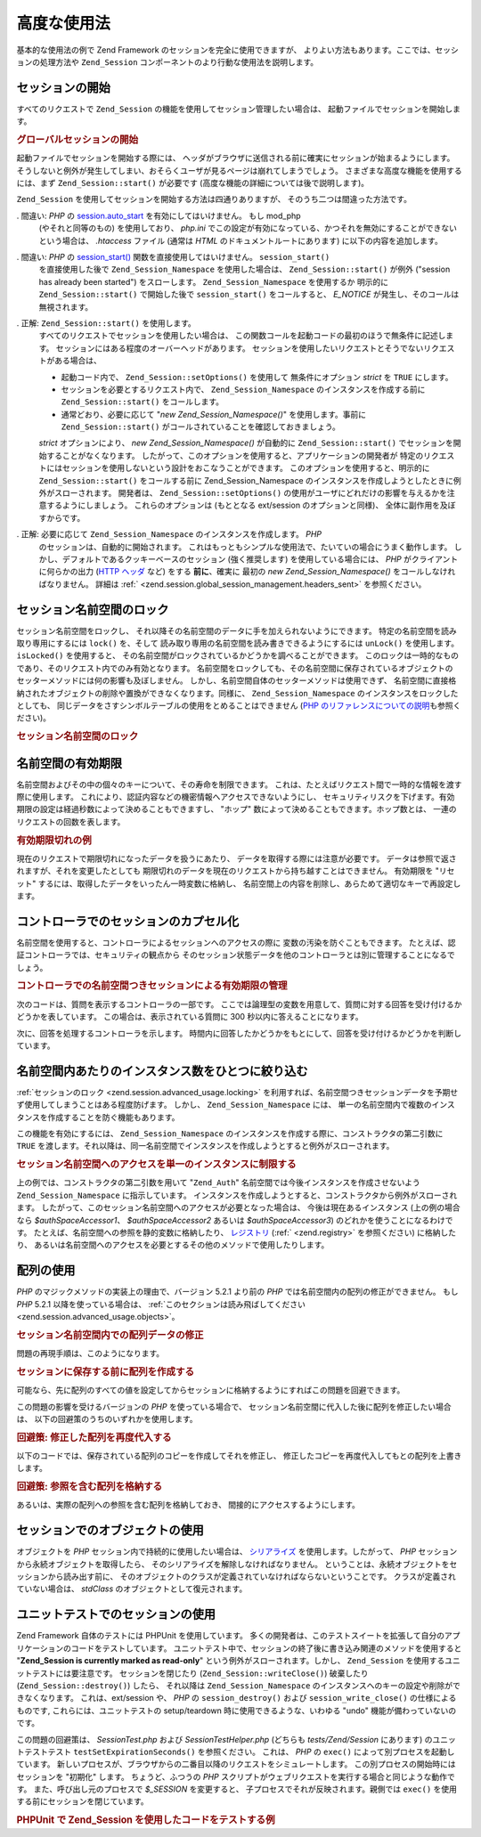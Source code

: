 .. EN-Revision: none
.. _zend.session.advanced_usage:

高度な使用法
======

基本的な使用法の例で Zend Framework のセッションを完全に使用できますが、
よりよい方法もあります。ここでは、セッションの処理方法や ``Zend_Session``
コンポーネントのより行動な使用法を説明します。

.. _zend.session.advanced_usage.starting_a_session:

セッションの開始
--------

すべてのリクエストで ``Zend_Session`` の機能を使用してセッション管理したい場合は、
起動ファイルでセッションを開始します。

.. _zend.session.advanced_usage.starting_a_session.example:

.. rubric:: グローバルセッションの開始

.. code-block:: php
   :linenos:

   Zend_Session::start();

起動ファイルでセッションを開始する際には、
ヘッダがブラウザに送信される前に確実にセッションが始まるようにします。
そうしないと例外が発生してしまい、おそらくユーザが見るページは崩れてしまうでしょう。
さまざまな高度な機能を使用するには、まず ``Zend_Session::start()`` が必要です
(高度な機能の詳細については後で説明します)。

``Zend_Session`` を使用してセッションを開始する方法は四通りありますが、
そのうち二つは間違った方法です。

. 間違い: *PHP* の `session.auto_start`_ を有効にしてはいけません。 もし mod_php
  (やそれと同等のもの) を使用しており、 *php.ini*
  でこの設定が有効になっている、かつそれを無効にすることができない
  という場合は、 *.htaccess* ファイル (通常は *HTML* のドキュメントルートにあります)
  に以下の内容を追加します。

  .. code-block:: apache
     :linenos:

     php_value session.auto_start 0

. 間違い: *PHP* の `session_start()`_ 関数を直接使用してはいけません。 ``session_start()``
  を直接使用した後で ``Zend_Session_Namespace`` を使用した場合は、 ``Zend_Session::start()``
  が例外 ("session has already been started") をスローします。 ``Zend_Session_Namespace``
  を使用するか 明示的に ``Zend_Session::start()`` で開始した後で ``session_start()``
  をコールすると、 *E_NOTICE* が発生し、そのコールは無視されます。

. 正解: ``Zend_Session::start()`` を使用します。
  すべてのリクエストでセッションを使用したい場合は、
  この関数コールを起動コードの最初のほうで無条件に記述します。
  セッションにはある程度のオーバーヘッドがあります。
  セッションを使用したいリクエストとそうでないリクエストがある場合は、

  - 起動コード内で、 ``Zend_Session::setOptions()`` を使用して 無条件にオプション *strict*
    を ``TRUE`` にします。

  - セッションを必要とするリクエスト内で、 ``Zend_Session_Namespace``
    のインスタンスを作成する前に ``Zend_Session::start()`` をコールします。

  - 通常どおり、必要に応じて "*new Zend_Session_Namespace()*" を使用します。事前に
    ``Zend_Session::start()`` がコールされていることを確認しておきましょう。

  *strict* オプションにより、 *new Zend_Session_Namespace()* が自動的に ``Zend_Session::start()``
  でセッションを開始することがなくなります。
  したがって、このオプションを使用すると、アプリケーションの開発者が
  特定のリクエストにはセッションを使用しないという設計をおこなうことができます。
  このオプションを使用すると、明示的に ``Zend_Session::start()`` をコールする前に
  Zend_Session_Namespace のインスタンスを作成しようとしたときに例外がスローされます。
  開発者は、 ``Zend_Session::setOptions()``
  の使用がユーザにどれだけの影響を与えるかを注意するようにしましょう。
  これらのオプションは (もととなる ext/session のオプションと同様)、
  全体に副作用を及ぼすからです。

. 正解: 必要に応じて ``Zend_Session_Namespace`` のインスタンスを作成します。 *PHP*
  のセッションは、自動的に開始されます。
  これはもっともシンプルな使用法で、たいていの場合にうまく動作します。
  しかし、デフォルトであるクッキーベースのセッション (強く推奨します)
  を使用している場合には、 *PHP* がクライアントに何らかの出力 (`HTTP ヘッダ`_ など)
  をする **前に**\ 、確実に 最初の *new Zend_Session_Namespace()*
  をコールしなければなりません。 詳細は :ref:`
  <zend.session.global_session_management.headers_sent>` を参照ください。

.. _zend.session.advanced_usage.locking:

セッション名前空間のロック
-------------

セッション名前空間をロックし、
それ以降その名前空間のデータに手を加えられないようにできます。
特定の名前空間を読み取り専用にするには ``lock()`` を、そして
読み取り専用の名前空間を読み書きできるようにするには ``unLock()`` を使用します。
``isLocked()`` を使用すると、
その名前空間がロックされているかどうかを調べることができます。
このロックは一時的なものであり、そのリクエスト内でのみ有効となります。
名前空間をロックしても、その名前空間に保存されているオブジェクトの
セッターメソッドには何の影響も及ぼしません。
しかし、名前空間自体のセッターメソッドは使用できず、
名前空間に直接格納されたオブジェクトの削除や置換ができなくなります。同様に、
``Zend_Session_Namespace`` のインスタンスをロックしたとしても、
同じデータをさすシンボルテーブルの使用をとめることはできません (`PHP
のリファレンスについての説明`_\ も参照ください)。

.. _zend.session.advanced_usage.locking.example.basic:

.. rubric:: セッション名前空間のロック

.. code-block:: php
   :linenos:

   $userProfileNamespace = new Zend_Session_Namespace('userProfileNamespace');

   // このセッションに読み取り専用ロックをかけます
   $userProfileNamespace->lock();

   // 読み取り専用ロックを解除します
   if ($userProfileNamespace->isLocked()) {
       $userProfileNamespace->unLock();
   }

.. _zend.session.advanced_usage.expiration:

名前空間の有効期限
---------

名前空間およびその中の個々のキーについて、その寿命を制限できます。
これは、たとえばリクエスト間で一時的な情報を渡す際に使用します。
これにより、認証内容などの機密情報へアクセスできないようにし、
セキュリティリスクを下げます。有効期限の設定は経過秒数によって決めることもできますし、
"ホップ" 数によって決めることもできます。ホップ数とは、
一連のリクエストの回数を表します。

.. _zend.session.advanced_usage.expiration.example:

.. rubric:: 有効期限切れの例

.. code-block:: php
   :linenos:

   $s = new Zend_Session_Namespace('expireAll');
   $s->a = 'apple';
   $s->p = 'pear';
   $s->o = 'orange';

   $s->setExpirationSeconds(5, 'a'); // キー "a" だけは 5 秒で有効期限切れとなります

   // 名前空間全体は、5 "ホップ" で有効期限切れとなります
   $s->setExpirationHops(5);

   $s->setExpirationSeconds(60);
   // "expireAll" 名前空間は、60 秒が経過するか
   // 5 ホップに達するかのどちらかが発生した時点で
   // "有効期限切れ" となります

現在のリクエストで期限切れになったデータを扱うにあたり、
データを取得する際には注意が必要です。
データは参照で返されますが、それを変更したとしても
期限切れのデータを現在のリクエストから持ち越すことはできません。 有効期限を
"リセット" するには、取得したデータをいったん一時変数に格納し、
名前空間上の内容を削除し、あらためて適切なキーで再設定します。

.. _zend.session.advanced_usage.controllers:

コントローラでのセッションのカプセル化
-------------------

名前空間を使用すると、コントローラによるセッションへのアクセスの際に
変数の汚染を防ぐこともできます。
たとえば、認証コントローラでは、セキュリティの観点から
そのセッション状態データを他のコントローラとは別に管理することになるでしょう。

.. _zend.session.advanced_usage.controllers.example:

.. rubric:: コントローラでの名前空間つきセッションによる有効期限の管理

次のコードは、質問を表示するコントローラの一部です。
ここでは論理型の変数を用意して、質問に対する回答を受け付けるかどうかを表しています。
この場合は、表示されている質問に 300 秒以内に答えることになります。

.. code-block:: php
   :linenos:

   // ...
   // 質問を表示するコントローラ
   $testSpace = new Zend_Session_Namespace('testSpace');
   // この変数にだけ有効期限を設定します
   $testSpace->setExpirationSeconds(300, 'accept_answer');
   $testSpace->accept_answer = true;
   //...

次に、回答を処理するコントローラを示します。
時間内に回答したかどうかをもとにして、回答を受け付けるかどうかを判断しています。

.. code-block:: php
   :linenos:

   // ...
   // 回答を処理するコントローラ
   $testSpace = new Zend_Session_Namespace('testSpace');
   if ($testSpace->accept_answer === true) {
       // 時間内
   }
   else {
       // 時間切れ
   }
   // ...

.. _zend.session.advanced_usage.single_instance:

名前空間内あたりのインスタンス数をひとつに絞り込む
-------------------------

:ref:`セッションのロック <zend.session.advanced_usage.locking>`
を利用すれば、名前空間つきセッションデータを予期せず使用してしまうことはある程度防げます。
しかし、 ``Zend_Session_Namespace`` には、
単一の名前空間内で複数のインスタンスを作成することを防ぐ機能もあります。

この機能を有効にするには、 ``Zend_Session_Namespace``
のインスタンスを作成する際に、コンストラクタの第二引数に ``TRUE``
を渡します。それ以降は、同一名前空間でインスタンスを作成しようとすると例外がスローされます。

.. _zend.session.advanced_usage.single_instance.example:

.. rubric:: セッション名前空間へのアクセスを単一のインスタンスに制限する

.. code-block:: php
   :linenos:

   // 名前空間のインスタンスを作成します
   $authSpaceAccessor1 = new Zend_Session_Namespace('Zend_Auth');

   // 同じ名前空間で別のインスタンスを作成します。
   // しかし今後はインスタンスを作成できないようにします
   $authSpaceAccessor2 = new Zend_Session_Namespace('Zend_Auth', true);

   // 参照をすることは可能です
   $authSpaceAccessor3 = $authSpaceAccessor2;

   $authSpaceAccessor1->foo = 'bar';

   assert($authSpaceAccessor2->foo, 'bar');

   try {
       $aNamespaceObject = new Zend_Session_Namespace('Zend_Auth');
   } catch (Zend_Session_Exception $e) {
       echo 'この名前空間ではインスタンスを作成できません。すでに ' .
            '$authSpaceAccessor2 があるからです\n';
   }

上の例では、コンストラクタの第二引数を用いて "``Zend_Auth``"
名前空間では今後インスタンスを作成させないよう ``Zend_Session_Namespace``
に指示しています。
インスタンスを作成しようとすると、コンストラクタから例外がスローされます。
したがって、このセッション名前空間へのアクセスが必要となった場合は、
今後は現在あるインスタンス (上の例の場合なら *$authSpaceAccessor1*\ 、 *$authSpaceAccessor2*
あるいは *$authSpaceAccessor3*) のどれかを使うことになるわけです。
たとえば、名前空間への参照を静的変数に格納したり、 `レジストリ`_ (:ref:`
<zend.registry>` を参照ください) に格納したり、
あるいは名前空間へのアクセスを必要とするその他のメソッドで使用したりします。

.. _zend.session.advanced_usage.arrays:

配列の使用
-----

*PHP* のマジックメソッドの実装上の理由で、バージョン 5.2.1 より前の *PHP*
では名前空間内の配列の修正ができません。 もし *PHP* 5.2.1
以降を使っている場合は、 :ref:`このセクションは読み飛ばしてください
<zend.session.advanced_usage.objects>`\ 。

.. _zend.session.advanced_usage.arrays.example.modifying:

.. rubric:: セッション名前空間内での配列データの修正

問題の再現手順は、このようになります。

.. code-block:: php
   :linenos:

   $sessionNamespace = new Zend_Session_Namespace();
   $sessionNamespace->array = array();

   // PHP 5.2.1 より前のバージョンでは、期待通りに動作しません
   $sessionNamespace->array['testKey'] = 1;
   echo $sessionNamespace->array['testKey'];

.. _zend.session.advanced_usage.arrays.example.building_prior:

.. rubric:: セッションに保存する前に配列を作成する

可能なら、先に配列のすべての値を設定してからセッションに格納するようにすればこの問題を回避できます。

.. code-block:: php
   :linenos:

   $sessionNamespace = new Zend_Session_Namespace('Foo');
   $sessionNamespace->array = array('a', 'b', 'c');

この問題の影響を受けるバージョンの *PHP* を使っている場合で、
セッション名前空間に代入した後に配列を修正したい場合は、
以下の回避策のうちのいずれかを使用します。

.. _zend.session.advanced_usage.arrays.example.workaround.reassign:

.. rubric:: 回避策: 修正した配列を再度代入する

以下のコードでは、保存されている配列のコピーを作成してそれを修正し、
修正したコピーを再度代入してもとの配列を上書きします。

.. code-block:: php
   :linenos:

   $sessionNamespace = new Zend_Session_Namespace();

   // 配列を代入します
   $sessionNamespace->array = array('tree' => 'apple');

   // そのコピーを作成します
   $tmp = $sessionNamespace->array;

   // コピーのほうを修正します
   $tmp['fruit'] = 'peach';

   // 修正したコピーをセッション名前空間に書き戻します
   $sessionNamespace->array = $tmp;

   echo $sessionNamespace->array['fruit']; // prints "peach"

.. _zend.session.advanced_usage.arrays.example.workaround.reference:

.. rubric:: 回避策: 参照を含む配列を格納する

あるいは、実際の配列への参照を含む配列を格納しておき、
間接的にアクセスするようにします。

.. code-block:: php
   :linenos:

   $myNamespace = new Zend_Session_Namespace('myNamespace');
   $a = array(1, 2, 3);
   $myNamespace->someArray = array( &$a );
   $a['foo'] = 'bar';
   echo $myNamespace->someArray['foo']; // "bar" と表示されます

.. _zend.session.advanced_usage.objects:

セッションでのオブジェクトの使用
----------------

オブジェクトを *PHP* セッション内で持続的に使用したい場合は、 `シリアライズ`_
を使用します。したがって、 *PHP* セッションから永続オブジェクトを取得したら、
そのシリアライズを解除しなければなりません。
ということは、永続オブジェクトをセッションから読み出す前に、
そのオブジェクトのクラスが定義されていなければならないということです。
クラスが定義されていない場合は、 *stdClass* のオブジェクトとして復元されます。

.. _zend.session.advanced_usage.testing:

ユニットテストでのセッションの使用
-----------------

Zend Framework 自体のテストには PHPUnit を使用しています。
多くの開発者は、このテストスイートを拡張して自分のアプリケーションのコードをテストしています。
ユニットテスト中で、セッションの終了後に書き込み関連のメソッドを使用すると
"**Zend_Session is currently marked as read-only**" という例外がスローされます。しかし、
``Zend_Session`` を使用するユニットテストには要注意です。 セッションを閉じたり
(``Zend_Session::writeClose()``) 破棄したり (``Zend_Session::destroy()``) したら、 それ以降は
``Zend_Session_Namespace`` のインスタンスへのキーの設定や削除ができなくなります。
これは、ext/session や、 *PHP* の ``session_destroy()`` および ``session_write_close()``
の仕様によるものです, これらには、ユニットテストの setup/teardown
時に使用できるような、いわゆる "undo" 機能が備わっていないのです。

この問題の回避策は、 *SessionTest.php* および *SessionTestHelper.php* (どちらも
*tests/Zend/Session* にあります) のユニットテストテスト ``testSetExpirationSeconds()``
を参照ください。 これは、 *PHP* の ``exec()`` によって別プロセスを起動しています。
新しいプロセスが、ブラウザからの二番目以降のリクエストをシミュレートします。
この別プロセスの開始時にはセッションを "初期化" します。 ちょうど、ふつうの
*PHP* スクリプトがウェブリクエストを実行する場合と同じような動作です。
また、呼び出し元のプロセスで *$_SESSION* を変更すると、
子プロセスでそれが反映されます。親側では ``exec()``
を使用する前にセッションを閉じています。

.. _zend.session.advanced_usage.testing.example:

.. rubric:: PHPUnit で Zend_Session を使用したコードをテストする例

.. code-block:: php
   :linenos:

   // testing setExpirationSeconds()
   $script = 'SessionTestHelper.php';
   $s = new Zend_Session_Namespace('space');
   $s->a = 'apple';
   $s->o = 'orange';
   $s->setExpirationSeconds(5);

   Zend_Session::regenerateId();
   $id = Zend_Session::getId();
   session_write_close(); // release session so process below can use it
   sleep(4); // not long enough for things to expire
   exec($script . "expireAll $id expireAll", $result);
   $result = $this->sortResult($result);
   $expect = ';a === apple;o === orange;p === pear';
   $this->assertTrue($result === $expect,
       "iteration over default Zend_Session namespace failed; " .
       "expecting result === '$expect', but got '$result'");

   sleep(2); // long enough for things to expire (total of 6 seconds
             // waiting, but expires in 5)
   exec($script . "expireAll $id expireAll", $result);
   $result = array_pop($result);
   $this->assertTrue($result === '',
       "iteration over default Zend_Session namespace failed; " .
       "expecting result === '', but got '$result')");
   session_start(); // resume artificially suspended session

   // We could split this into a separate test, but actually, if anything
   // leftover from above contaminates the tests below, that is also a
   // bug that we want to know about.
   $s = new Zend_Session_Namespace('expireGuava');
   $s->setExpirationSeconds(5, 'g'); // now try to expire only 1 of the
                                     // keys in the namespace
   $s->g = 'guava';
   $s->p = 'peach';
   $s->p = 'plum';

   session_write_close(); // release session so process below can use it
   sleep(6); // not long enough for things to expire
   exec($script . "expireAll $id expireGuava", $result);
   $result = $this->sortResult($result);
   session_start(); // resume artificially suspended session
   $this->assertTrue($result === ';p === plum',
       "iteration over named Zend_Session namespace failed (result=$result)");



.. _`session.auto_start`: http://www.php.net/manual/ja/ref.session.php#ini.session.auto-start
.. _`session_start()`: http://www.php.net/session_start
.. _`HTTP ヘッダ`: http://www.php.net/headers_sent
.. _`PHP のリファレンスについての説明`: http://www.php.net/references
.. _`レジストリ`: http://www.martinfowler.com/eaaCatalog/registry.html
.. _`シリアライズ`: http://www.php.net/manual/ja/language.oop.serialization.php
